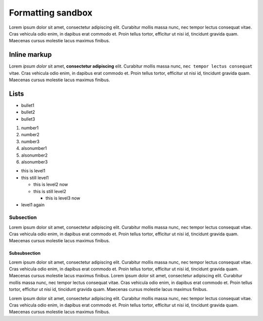 Formatting sandbox
==================

Lorem ipsum dolor sit amet, consectetur adipiscing elit. Curabitur mollis massa nunc, nec tempor lectus consequat vitae. Cras vehicula odio enim, in dapibus erat commodo et. Proin tellus tortor, efficitur ut nisi id, tincidunt gravida quam. Maecenas cursus molestie lacus maximus finibus.

Inline markup
-------------

Lorem *ipsum dolor* sit amet, **consectetur adipiscing** elit. Curabitur mollis massa nunc, ``nec tempor lectus consequat`` vitae. Cras vehicula odio enim, in dapibus erat commodo et. Proin tellus tortor, efficitur ut nisi id, tincidunt gravida quam. Maecenas cursus molestie lacus maximus finibus.

Lists
-----

* bullet1
* bullet2
* bullet3

1. number1
2. number2
3. number3

#. alsonumber1
#. alsonumber2
#. alsonumber3

* this is level1
* this still level1
  
  * this is level2 now
  * this is still level2

    * this is level3 now

* level1 again

Subsection
..........

Lorem ipsum dolor sit amet, consectetur adipiscing elit. Curabitur mollis massa nunc, nec tempor lectus consequat vitae. Cras vehicula odio enim, in dapibus erat commodo et. Proin tellus tortor, efficitur ut nisi id, tincidunt gravida quam. Maecenas cursus molestie lacus maximus finibus.

Subsubsection
*************

Lorem ipsum dolor sit amet, consectetur adipiscing elit. Curabitur mollis massa nunc, nec tempor lectus consequat vitae. Cras vehicula odio enim, in dapibus erat commodo et. Proin tellus tortor, efficitur ut nisi id, tincidunt gravida quam. Maecenas cursus molestie lacus maximus finibus.
Lorem ipsum dolor sit amet, consectetur adipiscing elit. Curabitur mollis massa nunc, nec tempor lectus consequat vitae. Cras vehicula odio enim, in dapibus erat commodo et. Proin tellus tortor, efficitur ut nisi id, tincidunt gravida quam. Maecenas cursus molestie lacus maximus finibus.

Lorem ipsum dolor sit amet, consectetur adipiscing elit. Curabitur mollis massa nunc, nec tempor lectus consequat vitae. Cras vehicula odio enim, in dapibus erat commodo et. Proin tellus tortor, efficitur ut nisi id, tincidunt gravida quam. Maecenas cursus molestie lacus maximus finibus.